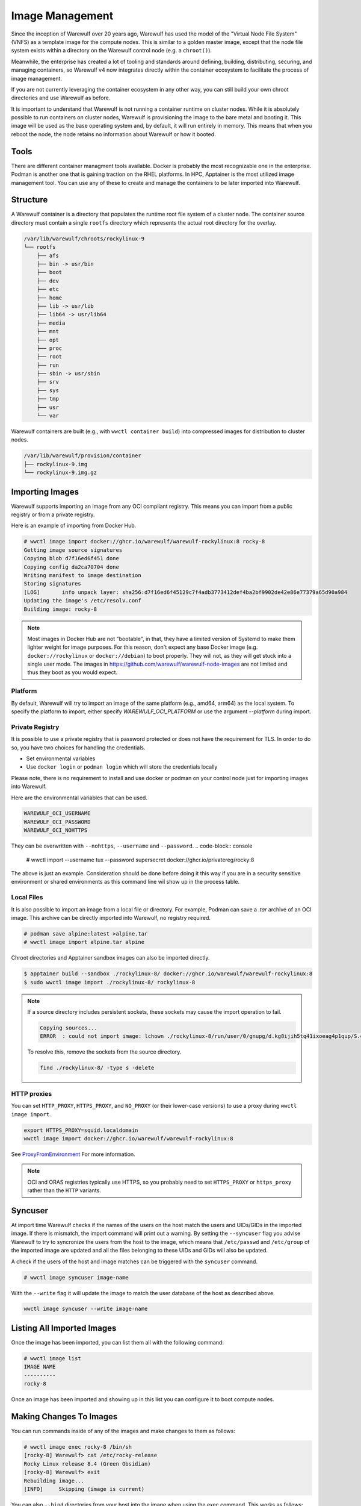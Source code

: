 ================
Image Management
================

Since the inception of Warewulf over 20 years ago, Warewulf has used
the model of the "Virtual Node File System" (VNFS) as a template image
for the compute nodes. This is similar to a golden master image,
except that the node file system exists within a directory on the
Warewulf control node (e.g. a ``chroot()``).

Meanwhile, the enterprise has created
a lot of tooling and standards around defining, building,
distributing, securing, and managing containers, so Warewulf v4 now
integrates directly within the container ecosystem to facilitate the
process of image management.

If you are not currently leveraging the container ecosystem in any
other way, you can still build your own chroot directories and use
Warewulf as before.

It is important to understand that Warewulf is not running a container
runtime on cluster nodes. While it is absolutely possible to run
containers on cluster nodes, Warewulf is provisioning the
image to the bare metal and booting it. This image will be used as
the base operating system and, by default, it will run entirely in
memory. This means that when you reboot the node, the node retains no
information about Warewulf or how it booted.

Tools
=====

There are different container managment tools available. Docker is
probably the most recognizable one in the enterprise. Podman is
another one that is gaining traction on the RHEL platforms. In HPC,
Apptainer is the most utilized image management tool. You can use
any of these to create and manage the containers to be later imported
into Warewulf.

Structure
=========

A Warewulf container is a directory that populates the runtime root file system of a cluster
node. The container source directory must contain a single ``rootfs`` directory which represents the
actual root directory for the overlay.

.. code-block:: none

  /var/lib/warewulf/chroots/rockylinux-9
  └── rootfs
      ├── afs
      ├── bin -> usr/bin
      ├── boot
      ├── dev
      ├── etc
      ├── home
      ├── lib -> usr/lib
      ├── lib64 -> usr/lib64
      ├── media
      ├── mnt
      ├── opt
      ├── proc
      ├── root
      ├── run
      ├── sbin -> usr/sbin
      ├── srv
      ├── sys
      ├── tmp
      ├── usr
      └── var

Warewulf containers are built (e.g., with ``wwctl container build``) into compressed images for
distribution to cluster nodes.

.. code-block:: none

  /var/lib/warewulf/provision/container
  ├── rockylinux-9.img
  └── rockylinux-9.img.gz

Importing Images
================

Warewulf supports importing an image from any OCI compliant
registry. This means you can import from a public registry or from a
private registry.

Here is an example of importing from Docker Hub.

.. code-block:: console

   # wwctl image import docker://ghcr.io/warewulf/warewulf-rockylinux:8 rocky-8
   Getting image source signatures
   Copying blob d7f16ed6f451 done
   Copying config da2ca70704 done
   Writing manifest to image destination
   Storing signatures
   [LOG]       info unpack layer: sha256:d7f16ed6f45129c7f4adb3773412def4ba2bf9902de42e86e77379a65d90a984
   Updating the image's /etc/resolv.conf
   Building image: rocky-8

.. note::

    Most images in Docker Hub are not "bootable", in that, they
    have a limited version of Systemd to make them lighter weight for
    image purposes. For this reason, don't expect any base Docker
    image (e.g. ``docker://rockylinux`` or ``docker://debian``) to
    boot properly. They will not, as they will get stuck into a single
    user mode. The images in `https://github.com/warewulf/warewulf-node-images
    <https://github.com/warewulf/warewulf-node-images>`_ are not limited and thus
    they boot as you would expect.

Platform
--------

By default,
Warewulf will try to import an image of the same platform
(e.g., amd64, arm64)
as the local system.
To specify the platform to import,
either specify `WAREWULF_OCI_PLATFORM`
or use the argument `--platform` during import.

Private Registry
----------------

It is possible to use a private registry that is password protected or
does not have the requirement for TLS. In order to do so, you have two
choices for handling the credentials.

* Set environmental variables
* Use ``docker login`` or ``podman login`` which will store the
  credentials locally

Please note, there is no requirement to install and use docker or
podman on your control node just for importing images into Warewulf.

Here are the environmental variables that can be used.

.. code-block:: console

   WAREWULF_OCI_USERNAME
   WAREWULF_OCI_PASSWORD
   WAREWULF_OCI_NOHTTPS

They can be overwritten with ``--nohttps``, ``--username`` and ``--password``.
.. code-block:: console

   # wwctl import --username tux --password supersecret docker://ghcr.io/privatereg/rocky:8

The above is just an example. Consideration should be done before
doing it this way if you are in a security sensitive environment or
shared environments as this command line wil show up in the process 
table.

Local Files
-----------

It is also possible to import an image from a local file or
directory. For example, Podman can save a `.tar` archive of an OCI
image. This archive can be directly imported into Warewulf, no
registry required.

.. code-block:: console

   # podman save alpine:latest >alpine.tar
   # wwctl image import alpine.tar alpine

Chroot directories and Apptainer sandbox images can also be imported
directly.

.. code-block:: console

   $ apptainer build --sandbox ./rockylinux-8/ docker://ghcr.io/warewulf/warewulf-rockylinux:8
   $ sudo wwctl image import ./rockylinux-8/ rockylinux-8

.. note::

   If a source directory includes persistent sockets, these sockets may cause the import operation to fail.

   .. code-block:: console

      Copying sources...
      ERROR  : could not import image: lchown ./rockylinux-8/run/user/0/gnupg/d.kg8ijih5tq41ixoeag4p1qup/S.gpg-agent: no such file or directory

   To resolve this, remove the sockets from the source directory.

   .. code-block:: bash

      find ./rockylinux-8/ -type s -delete

HTTP proxies
------------

You can set ``HTTP_PROXY``, ``HTTPS_PROXY``, and ``NO_PROXY`` (or their
lower-case versions) to use a proxy during ``wwctl image import``.

.. code-block:: shell

   export HTTPS_PROXY=squid.localdomain
   wwctl image import docker://ghcr.io/warewulf/warewulf-rockylinux:8

See ProxyFromEnvironment_ For more information.

.. _ProxyFromEnvironment: https://pkg.go.dev/net/http#ProxyFromEnvironment

.. note::

   OCI and ORAS registries typically use HTTPS, so you probably need to set
   ``HTTPS_PROXY`` or ``https_proxy`` rather than the ``HTTP`` variants.

Syncuser
========

At import time Warewulf checks if the names of the users on the host
match the users and UIDs/GIDs in the imported image. If there is
mismatch, the import command will print out a warning.  By setting the
``--syncuser`` flag you advise Warewulf to try to syncronize the users
from the host to the image, which means that ``/etc/passwd`` and
``/etc/group`` of the imported image are updated and all the files
belonging to these UIDs and GIDs will also be updated.

A check if the users of the host and image matches can be
triggered with the ``syncuser`` command.

.. code-block:: console

   # wwctl image syncuser image-name

With the ``--write`` flag it will update the image to match the
user database of the host as described above.

.. code-block:: console

   wwctl image syncuser --write image-name

Listing All Imported Images
===========================

Once the image has been imported, you can list them all with the
following command:

.. code-block:: console

   # wwctl image list
   IMAGE NAME
   ----------
   rocky-8

Once an image has been imported and showing up in this list you can
configure it to boot compute nodes.

Making Changes To Images
========================

You can run commands inside of any of the images and make changes to
them as follows:

.. code-block:: console

   # wwctl image exec rocky-8 /bin/sh
   [rocky-8] Warewulf> cat /etc/rocky-release
   Rocky Linux release 8.4 (Green Obsidian)
   [rocky-8] Warewulf> exit
   Rebuilding image...
   [INFO]     Skipping (image is current)

You can also ``--bind`` directories from your host into the image
when using the exec command. This works as follows:

.. code-block:: console

   # wwctl image shell --bind /tmp:/mnt rocky-8
   [rocky-8] Warewulf>

.. note::

   As with any mount command, both the source and the target must
   exist. This is why the example uses the ``/mnt/`` directory
   location, as it is almost always present and empty in every Linux
   distribution (as prescribed by the LSB file hierarchy standard).

Files which should always be present in an image like ``resolv.conf``
can be specified in ``warewulf.conf``:

.. code-block:: yaml

   image mounts:
   - source: /etc/resolv.conf
     dest: /etc/resolv.conf
     readonly: true

.. note::

   Instead of ``readonly: true`` you can set ``copy: true``. This causes the
   source file to be copied to the image and removed if it was not
   modified. This can be useful for files used for registrations.

When the command completes, if anything within the image changed,
the image will be rebuilt into a bootable static object
automatically. (To skip the automatic image rebuild, specify ``--build=false``.)

If the files ``/etc/passwd`` or ``/etc/group`` were updated, there
will be an additional check to confirm if the users are in sync as
described in `Syncuser`_ section.

Excluding Files from an Image
-----------------------------

Warewulf can exclude files from an image source to prevent them
from being delivered to the compute node. This is typically used to
reduce the size of the image when some files are unnecessary.

Patterns for excluded files are read from the file
``/etc/warewulf/excludes`` in the image itself. For example,
the default Rocky Linux images exclude these paths:

.. code-block::

   /boot/
   /usr/share/GeoIP

``/etc/warewulf/excludes`` supports the patterns implemented by
`filepath.Match <https://pkg.go.dev/path/filepath#Match>`_.

Preparing an image for build
----------------------------

Warewulf executes the script ``/etc/warewulf/image_exit.sh`` after
a ``wwctl image shell`` or ``wwctl image exec`` and prior to
(re)building the final node image for delivery. This is typically used
to remove cache or log files that may have been generated by the
executed command or interactive session.

For example, the default Rocky Linux images runs ``dnf clean all`` to
remove any package repository caches that may have been generated.

Creating Images From Scratch
============================

You can also create images from scratch and import those
images into Warewulf as previous versions of Warewulf did.

Building An Image From Your Host
--------------------------------

RPM based distributions, as well as Debian variants can all bootstrap
mini ``chroot()`` directories which can then be used to bootstrap your
node's image.

For example, on an RPM based Linux distribution with YUM or DNF, you
can do something like the following:

.. code-block:: console

   # yum install --installroot /tmp/newroot basesystem bash \
       chkconfig coreutils e2fsprogs ethtool filesystem findutils \
       gawk grep initscripts iproute iputils net-tools nfs-utils pam \
       psmisc rsync sed setup shadow-utils rsyslog tzdata util-linux \
       words zlib tar less gzip which util-linux openssh-clients \
       openssh-server dhclient pciutils vim-minimal shadow-utils \
       strace cronie crontabs cpio wget rocky-release ipmitool yum \
       NetworkManager

You can do something similar with Debian-based distributions:

.. code-block:: console

   # apt-get install debootstrap
   # debootstrap stable /tmp/newroot http://ftp.us.debian.org/debian

Once you have created and modified your new ``chroot()``, you can
import it into Warewulf with the following command:

.. code-block:: console

   # wwctl image import /tmp/newroot imagename

Building An Image Using Apptainer
---------------------------------

Apptainer, an image platform for HPC and performance intensive
applications, can also be used to create node images for
Warewulf. There are several Apptainer image recipes in the
``images/Apptainer/`` directory and can be found on GitHub at
`https://github.com/warewulf/warewulf/tree/main/images/Apptainer
<https://github.com/warewulf/warewulf/tree/main/images/Apptainer>`_.

You can use these as starting points and adding any additional steps
you want in the ``%post`` section of the recipe file. Once you've done
that, installing Apptainer, building an image sandbox and importing
into Warewulf can be done with the following steps:

.. code-block:: console

   # yum install epel-release
   # yum install Apptainer
   # Apptainer build --sandbox /tmp/newroot /path/to/Apptainer/recipe.def
   # wwctl image import /tmp/newroot imagename

Building An Image Using Podman
------------------------------

You can also build an image using podman via a ``Dockerfile``. For
this step the image must be exported to a tar archive, which then
can be imported to Warewulf. The following steps will create an
openSUSE Leap image and import it to Warewulf:

.. code-block:: console

  # podman build -f images/Docker/openSUSE/Imagefile --tag leap-ww
  # podman save localhost/leap-ww:latest  -o ~/leap-ww.tar
  # wwctl image import file://root/leap-ww.tar leap-ww

Image Size Considerations
=========================

Base compute node images start quite small (a few hundred
megabytes), but can grow quickly as packages and other files are added
to them. Even these larger images are typically not an issue in modern
environments; but some architectural limits exist that can impede the
use of images larger than a few gigabytes. Workarounds exist for these
issues in most circumstances:

* Systems booting in legacy / BIOS mode, being a 32-bit environment,
  cannot boot an image that requires more than 4GB to decompress. This
  means that the compressed image and the decompressed image together
  must be < 4GB. This is typically reported by the system as "No space
  left on device (https://ipxe.org/34182006)."

  The best work-around for this limitation is to switch to UEFI. UEFI
  is 64-bit and should support booting significantly larger images,
  though sometimes system-specific implementation details have led to
  artificial limitations on image size.

* The Linux kernel itself can only decompress an image up to 4GB due
  to the use of 32-bit integers in critical sections of the kernel
  initrd decompression code.

  The best work-around for this limitation is to use an iPXE with
  support for `imgextract <https://ipxe.org/cmd/imgextract>`_. This
  allows iPXE to decompress the image rather than the kernel.

* Some BIOS / firmware retain a "memory hole" feature for legacy
  devices, e.g., reserving a 1MB block of memory at the 15MB-16MB
  address range. this feature can interfere with booting stateless
  node images.

  If you are still getting "Not enough memory" or "No space left on
  device" errors, try disabling any "memory hole" features or updating
  your system BIOS or firmware.

Duplicating an image
====================

It is possible to duplicate an installed image by using:

.. code-block:: console

  # wwctl image copy IMAGE_NAME DUPLICATED_IMAGE_NAME

This kind of duplication can be useful if you are looking for canary tests.

.. note::

   If an image source includes persistent sockets, these sockets may cause the copy operation to fail.

   .. code-block:: console

      Copying sources...
      ERROR  : could not duplicate image: lchown /var/lib/warewulf/chroots/rocky-8/rootfs/run/user/0/gnupg/d.kg8ijih5tq41ixoeag4p1qup/S.gpg-agent: no such file or directory

   To resolve this, remove the sockets from the image source.

   .. code-block:: bash

      find $(wwctl image show rocky-8) -type s -delete

Multi-arch image management
===========================

It is possible to build, edit, and provision images of different
architectures (i.e. aarch64) from an x86_64 host by using QEMU. Simply 
run the appropriate command below based on your image management tools.

.. code-block:: console

   # sudo docker run --rm --privileged multiarch/qemu-user-static --reset -p yes
   # sudo podman run --rm --privileged multiarch/qemu-user-static --reset -p yes
   # sudo singularity run docker://multiarch/qemu-user-static --reset -p yes

Then, ``wwctl image exec`` will work regardless of the architecture of the image.
For more information about QEMU, see their `GitHub <https://github.com/multiarch/qemu-user-static>`_

To use wwclient on a booted image using a different architecture,
wwclient must be compiled for the specific architecture. This requires GOLang build
tools 1.21 or newer. Below is an example for building wwclient for arm64:

.. code-block:: console

   # git clone https://github.com/warewulf/warewulf
   # cd warewulf
   # GOARCH=arm64 PREFIX=/ make wwclient
   # mkdir -p /var/lib/warewulf/overlays/wwclient_arm64/rootfs/warewulf
   # cp wwclient /var/lib/warewulf/overlays/wwclient_arm64/rootfs/warewulf

Then, apply the new "wwclient_arm64" system overlay to your arm64 node/profile

Read-only images
================

An image may be marked "read-only" by creating a ``readonly`` file in its
source directory, typically next to ``rootfs``.

.. note::

   Read-only images are a preview feature primarily meant to enable future
   support for image subscriptions and updates.
